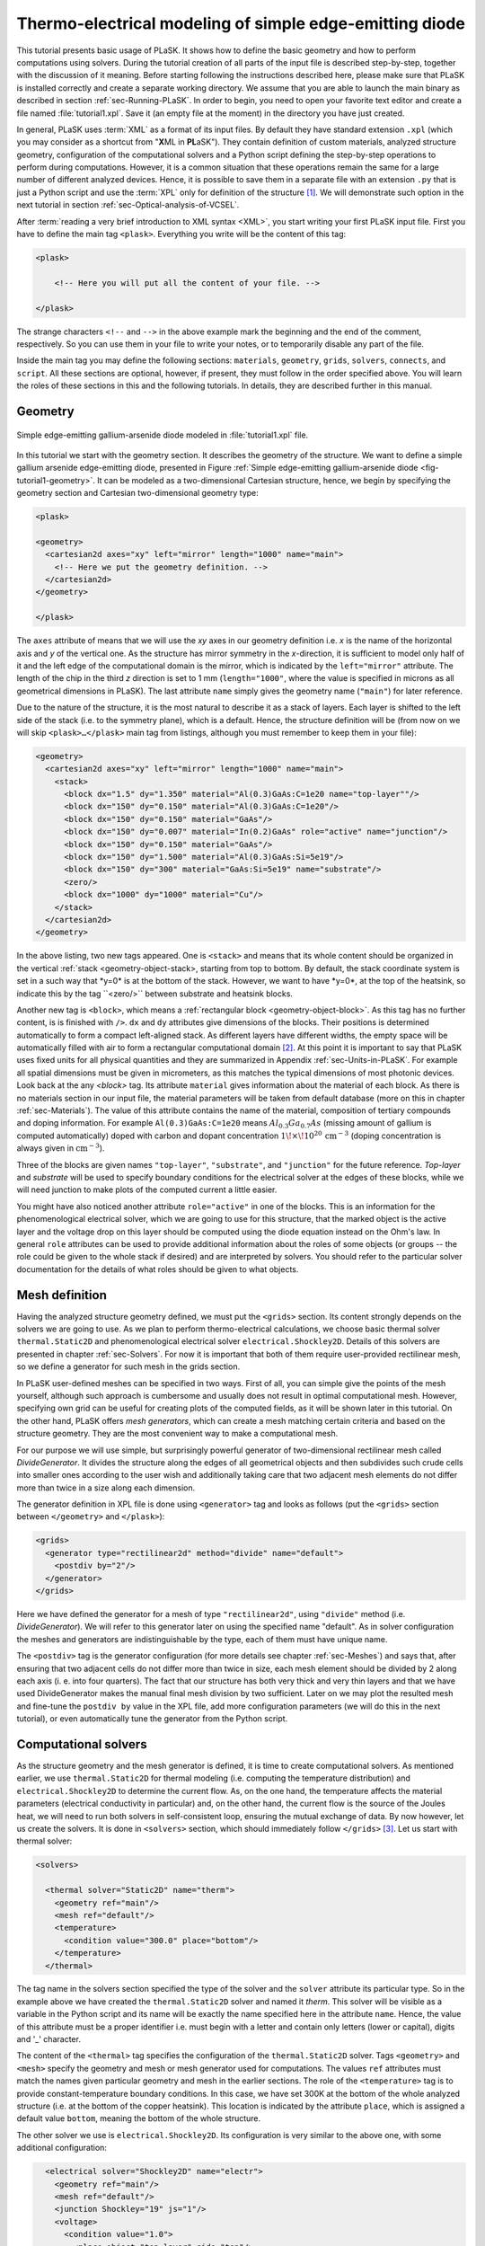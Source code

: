 .. _sec-Thermo-electrical-modeling-of-simple-ee-laser:

Thermo-electrical modeling of simple edge-emitting diode
--------------------------------------------------------

This tutorial presents basic usage of PLaSK. It shows how to define the basic geometry and how to perform computations using solvers. During the tutorial creation of all parts of the input file is described step-by-step, together with the discussion of it meaning. Before starting following the instructions described here, please make sure that PLaSK is installed correctly and create a separate working directory. We assume that you are able to launch the main binary as described in section :ref:`sec-Running-PLaSK`. In order to begin, you need to open your favorite text editor and create a file named :file:`tutorial1.xpl`. Save it (an empty file at the moment) in the directory you have just created.

In general, PLaSK uses :term:`XML` as a format of its input files. By default they have standard extension ``.xpl`` (which you may consider as a shortcut from "**X**\ ML in **PL**\ aSK"). They contain definition of custom materials, analyzed structure geometry, configuration of the computational solvers and a Python script defining the step-by-step operations to perform during computations. However, it is a common situation that these operations remain the same for a large number of different analyzed devices. Hence, it is possible to save them in a separate file with an extension ``.py`` that is just a Python script and use the :term:`XPL` only for definition of the structure [#run-py-file]_. We will demonstrate such option in the next tutorial in section :ref:`sec-Optical-analysis-of-VCSEL`.

After :term:`reading a very brief introduction to XML syntax <XML>`, you start writing your first PLaSK input file. First you have to define the main tag ``<plask>``. Everything you write will be the content of this tag:

.. code-block:: xml

    <plask>
    
        <!-- Here you will put all the content of your file. -->
    
    </plask>

The strange characters ``<!--`` and ``-->`` in the above example mark the beginning and the end of the comment, respectively. So you can use them in your file to write your notes, or to temporarily disable any part of the file.

Inside the main tag you may define the following sections: ``materials``, ``geometry``, ``grids``, ``solvers``, ``connects``, and ``script``. All these sections are optional, however, if present, they must follow in the order specified above. You will learn the roles of these sections in this and the following tutorials. In details, they are described further in this manual.

    
Geometry
^^^^^^^^

.. _fig-tutorial1-geometry:
.. figure:: tutorial1-geometry.svg
   :align: center

   Simple edge-emitting gallium-arsenide diode modeled in :file:`tutorial1.xpl` file.


In this tutorial we start with the geometry section. It describes the geometry of the structure. We want to define a simple gallium arsenide edge-emitting diode, presented in Figure :ref:`Simple edge-emitting gallium-arsenide diode <fig-tutorial1-geometry>`. It can be modeled as a two-dimensional Cartesian structure, hence, we begin by specifying the geometry section and Cartesian two-dimensional geometry type:

.. code-block:: xml

	<plask>

	<geometry>
	  <cartesian2d axes="xy" left="mirror" length="1000" name="main">
	    <!-- Here we put the geometry definition. -->
	  </cartesian2d>
	</geometry>

	</plask>

The ``axes`` attribute of means that we will use the *xy* axes in our geometry definition i.e. *x* is the name of the horizontal axis and *y* of the vertical one. As the structure has mirror symmetry in the *x*-direction, it is sufficient to model only half of it and the left edge of the computational domain is the mirror, which is indicated by the ``left="mirror"`` attribute. The length of the chip in the third *z* direction is set to 1 mm (``length="1000"``, where the value is specified in microns as all geometrical dimensions in PLaSK). The last attribute ``name`` simply gives the geometry name (``"main"``) for later reference.

Due to the nature of the structure, it is the most natural to describe it as a stack of layers. Each layer is shifted to the left side of the stack (i.e. to the symmetry plane), which is a default. Hence, the structure definition will be (from now on we will skip ``<plask>…</plask>`` main tag from listings, although you must remember to keep them in your file):

.. code-block:: xml

	<geometry>
	  <cartesian2d axes="xy" left="mirror" length="1000" name="main">
	    <stack>
	      <block dx="1.5" dy="1.350" material="Al(0.3)GaAs:C=1e20 name="top-layer""/>
	      <block dx="150" dy="0.150" material="Al(0.3)GaAs:C=1e20"/>
	      <block dx="150" dy="0.150" material="GaAs"/>
	      <block dx="150" dy="0.007" material="In(0.2)GaAs" role="active" name="junction"/>
	      <block dx="150" dy="0.150" material="GaAs"/>
	      <block dx="150" dy="1.500" material="Al(0.3)GaAs:Si=5e19"/>
	      <block dx="150" dy="300" material="GaAs:Si=5e19" name="substrate"/>
	      <zero/>
	      <block dx="1000" dy="1000" material="Cu"/>
	    </stack>
	  </cartesian2d>
	</geometry>

In the above listing, two new tags appeared. One is ``<stack>`` and means that its whole content should be organized in the vertical :ref:`stack <geometry-object-stack>, starting from top to bottom. By default, the stack coordinate system is set in a such way that *y=0* is at the bottom of the stack. However, we want to have *y=0*, at the top of the heatsink, so indicate this by the tag ``<zero/>`` between substrate and heatsink blocks.

Another new tag is ``<block>``, which means a :ref:`rectangular block <geometry-object-block>`. As this tag has no further content, is is finished with ``/>``. ``dx`` and ``dy`` attributes give dimensions of the blocks. Their positions is determined automatically to form a compact left-aligned stack. As different layers have different widths, the empty space will be automatically filled with air to form a rectangular computational domain [#rect-mesh-skip-empty]_. At this point it is important to say that PLaSK uses fixed units for all physical quantities and they are summarized in Appendix :ref:`sec-Units-in-PLaSK`. For example all spatial dimensions must be given in micrometers, as this matches the typical dimensions of most photonic devices. Look back at the any `<block>` tag. Its attribute ``material`` gives information about the material of each block. As there is no materials section in our input file, the material parameters will be taken from default database (more on this in chapter :ref:`sec-Materials`). The value of this attribute contains the name of the material, composition of tertiary compounds and doping information. For example ``Al(0.3)GaAs:C=1e20`` means :math:`Al_{0.3}Ga_{0.7}As` (missing amount of gallium is computed automatically) doped with carbon and dopant concentration :math:`1\!\times\!10^{20}\,\mathrm{cm}^{-3}` (doping concentration is always given in :math:`\mathrm{cm}^{-3}`).

Three of the blocks are given names ``"top-layer"``, ``"substrate"``, and ``"junction"`` for the future reference. `Top-layer` and `substrate` will be used to specify boundary conditions for the electrical solver at the edges of these blocks, while we will need junction to make plots of the computed current a little easier.

You might have also noticed another attribute ``role="active"`` in one of the blocks. This is an information for the phenomenological electrical solver, which we are going to use for this structure, that the marked object is the active layer and the voltage drop on this layer should be computed using the diode equation instead on the Ohm's law. In general ``role`` attributes can be used to provide additional information about the roles of some objects (or groups -- the role could be given to the whole stack if desired) and are interpreted by solvers. You should refer to the particular solver documentation for the details of what roles should be given to what objects.


    
Mesh definition
^^^^^^^^^^^^^^^

Having the analyzed structure geometry defined, we must put the ``<grids>`` section. Its content strongly depends on the solvers we are going to use. As we plan to perform thermo-electrical calculations, we choose basic thermal solver ``thermal.Static2D`` and phenomenological electrical solver ``electrical.Shockley2D``. Details of this solvers are presented in chapter :ref:`sec-Solvers`. For now it is important that both of them require user-provided rectilinear mesh, so we define a generator for such mesh in the grids section.

In PLaSK user-defined meshes can be specified in two ways. First of all, you can simple give the points of the mesh yourself, although such approach is cumbersome and usually does not result in optimal computational mesh. However, specifying own grid can be useful for creating plots of the computed fields, as it will be shown later in this tutorial. On the other hand, PLaSK offers *mesh generators*, which can create a mesh matching certain criteria and based on the structure geometry. They are the most convenient way to make a computational mesh.

For our purpose we will use simple, but surprisingly powerful generator of two-dimensional rectilinear mesh called *DivideGenerator*. It divides the structure along the edges of all geometrical objects and then subdivides such crude cells into smaller ones according to the user wish and additionally taking care that two adjacent mesh elements do not differ more than twice in a size along each dimension.

The generator definition in XPL file is done using ``<generator>`` tag and looks as follows (put the ``<grids>`` section between ``</geometry>`` and ``</plask>``):

.. code-block:: xml

	<grids>
	  <generator type="rectilinear2d" method="divide" name="default">
	    <postdiv by="2"/>
	  </generator>
	</grids>

Here we have defined the generator for a mesh of type ``"rectilinear2d"``, using ``"divide"`` method (i.e. *DivideGenerator*). We will refer to this generator later on using the specified name "default". As in solver configuration the meshes and generators are indistinguishable by the type, each of them must have unique name.

The ``<postdiv>`` tag is the generator configuration (for more details see chapter :ref:`sec-Meshes`) and says that, after ensuring that two adjacent cells do not differ more than twice in size, each mesh element should be divided by 2 along each axis (i. e. into four quarters). The fact that our structure has both very thick and very thin layers and that we have used DivideGenerator makes the manual final mesh division by two sufficient. Later on we may plot the resulted mesh and fine-tune the ``postdiv by`` value in the XPL file, add more configuration parameters (we will do this in the next tutorial), or even automatically tune the generator from the Python script.


Computational solvers
^^^^^^^^^^^^^^^^^^^^^

As the structure geometry and the mesh generator is defined, it is time to create computational solvers. As mentioned earlier, we use ``thermal.Static2D`` for thermal modeling (i.e. computing the temperature distribution) and ``electrical.Shockley2D`` to determine the current flow. As, on the one hand, the temperature affects the material parameters (electrical conductivity in particular) and, on the other hand, the current flow is the source of the Joules heat, we will need to run both solvers in self-consistent loop, ensuring the mutual exchange of data. By now however, let us create the solvers. It is done in ``<solvers>`` section, which should immediately follow ``</grids>`` [#blank-lines-in-XML]_. Let us start with thermal solver:

.. code-block:: xml

	<solvers>

	  <thermal solver="Static2D" name="therm">
	    <geometry ref="main"/>
	    <mesh ref="default"/>
	    <temperature>
	      <condition value="300.0" place="bottom"/>
	    </temperature>
	  </thermal>

The tag name in the solvers section specified the type of the solver and the ``solver`` attribute its particular type. So in the example above we have created the ``thermal.Static2D`` solver and named it *therm*. This solver will be visible as a variable in the Python script and its name will be exactly the name specified here in the attribute ``name``. Hence, the value of this attribute must be a proper identifier i.e. must begin with a letter and contain only letters (lower or capital), digits and '_' character.

The content of the ``<thermal>`` tag specifies the configuration of the ``thermal.Static2D`` solver. Tags ``<geometry>`` and ``<mesh>`` specify the geometry and mesh or mesh generator used for computations. The values ``ref`` attributes must match the names given particular geometry and mesh in the earlier sections. The role of the ``<temperature>`` tag is to provide constant-temperature boundary conditions. In this case, we have set 300K at the bottom of the whole analyzed structure (i.e. at the bottom of the copper heatsink). This location is indicated by the attribute ``place``, which is assigned a default value ``bottom``, meaning the bottom of the whole structure.

The other solver we use is ``electrical.Shockley2D``. Its configuration is very similar to the above one, with some additional configuration:

.. code-block:: xml

      <electrical solver="Shockley2D" name="electr">
        <geometry ref="main"/>
        <mesh ref="default"/>
        <junction Shockley="19" js="1"/>
        <voltage>
          <condition value="1.0">
            <place object="top-layer" side="top"/>
          </condition>
          <condition value="0.0">
            <place object="substrate" side="bottom"/>
          </condition>
        </voltage>
      </electrical>
    
    </solvers>
    
You notice the additional tag ``<junction>`` with attributes ``Shockley`` and ``js``. These are custom parameters of ``Shockley2D`` electrical solver and they set values for phenomenological junction coefficient :math:`\beta` and reverse current density :math:`j_{s}`. Their meaning is described in section :ref`sec-Solver-electrical-beta`. At this moment just leave their values as in the example.

Next, we have two boundary conditions, specifying electric potential (voltage) at the top side of the object named ``"top-layer"`` (1V) and at the bottom side of the ``"substrate"`` (0V). Take a look at the geometry section to see which objects are these. As the definition of the location of boundary conditions is not a single word, we had to use the separate tag ``<place>`` as a content of the ``<condition>`` tag instead of its place attribute. If you wonder why we could not simple specify 1V potential at the top of the whole structure similarly as it was done for thermal solver, notice that the top layer has width of only 1.5µm and there is 4998.5µm of air adjacent to it. You would not want to put voltage to the air.

Once the solvers are created, you have to connect them. In PLaSK data between solvers is exchanged using a system of providers and receivers. For example thermal solver have temperature provider called ``outTemperature`` and any other solver has receiver ``inTemperature``. By connecting them in the ``<connects>`` section of the XPL file, we can ensure that each time the other solver (in our case this will be ``electrical.Shockley2D`` that we named electr) requires temperature distribution, e.g. in order to consider the temperature dependence of the material electrical conductivity, its recently computed value will be provided automatically. On the other hand, in order to perform the computations, the thermal solver needs distribution of Joule's heat density, which can be similarly provided by the electrical solver. Hence, we need to define the ``<connects>`` section that follow solvers definition:

.. code-block:: xml

    <connects>
      <connect in="electr.inTemperature" out="therm.outTemperature"/>
      <connect in="therm.inHeat" out="electr.outHeat"/>
    </connects>

Receiver specification is always *solver_name.inReceivedQuantity*, where *solver_name* is the name we have given the solver in the ``<solvers>`` section. Similarly providers are named `solver_name.outProvidedQuantity`. Receivers and providers always have names prefixed in and out in order to easily distinguish them. The complete list of the providers and receives available in each solver is presented in chapter :ref:`sec-Solvers`.

After you have specified the above connections, bi-directional data exchange between the solvers will be done automatically and you need not worry about it during your calculations. If you want, you may connect a single provider with multiple receivers, however, not the opposite. Also, PLaSK will report an error if you try to connect providers and receivers of the incompatible type (e.g. ``inTemperature`` and ``outHeatDensity``).


Running computations
^^^^^^^^^^^^^^^^^^^^

.. topic:: Listing of :file:`tutorial1.xpl` with empty script section.

	.. _lis-Listing-of-tutorial1.xpl:
	.. code-block:: xml

	    <plask>
	    
	    <geometry>
	      <cartesian2d axes="xy" left="mirror" length="1000" name="main">
		<stack>
		  <block dx="1.5" dy="1.350" material="Al(0.3)GaAs:C=1e20" name="top-layer"/>
		  <block dx="150" dy="0.150" material="Al(0.3)GaAs:C=1e20"/>
		  <block dx="150" dy="0.150" material="GaAs"/>
		  <block dx="150" dy="0.007" material="In(0.2)GaAs" role="active" name="junction"/>
		  <block dx="150" dy="0.150" material="GaAs"/>
		  <block dx="150" dy="1.500" material="Al(0.3)GaAs:Si=5e19"/>
		  <block dx="150" dy="300" material="GaAs:Si=5e19" name="substrate"/>
		  <zero/>
		  <block dx="1000" dy="1000" material="Cu"/>
		</stack>
	      </cartesian2d>
	    </geometry>
	    
	    <grids>
	      <generator type="rectilinear2d" method="divide" name="default">
		<postdiv by="2"/>
	      </generator>
	    </grids>
	    
	    <solvers>
	      <thermal solver="Static2D" name="therm">
		<geometry ref="main"/>
		<mesh ref="default"/>
		<temperature>
		  <condition value="300.0" place="bottom"/>
		</temperature>
	      </thermal>
	      <electrical solver="Shockley2D" name="electr">
		<geometry ref="main"/>
		<mesh ref="default"/>
		<junction Shockley="19" js="1"/>
		<voltage>
		  <condition value="1.0">
		    <place object="top-layer" side="top"/>
		  </condition>
		  <condition value="0.0">
		    <place object="substrate" side="bottom"/>
		  </condition>
		</voltage>
	      </electrical>
	    </solvers>
	    
	    <connects>
	      <connect in="electr.inTemperature" out="therm.outTemperature"/>
	      <connect in="therm.inHeat" out="electr.outHeat"/>
	    </connects>
	    
	    <script>
	    <!-- Here will go the script presented in the rest of this tutorial -->
	    </script>
	    
	    </plask>
    
At this point, you have prepared all the data needed to perform thermo-electrical analysis of the sample device. :ref:`Listing of tutorial1.xpl <lis-Listing-of-tutorial1.xpl>` shows the review of what we have created so far. The only missing part is the ``<script>`` section, which should be the last section of the file. In this section you define operations you want to perform: computations and presentation of the results. It is a script written in very easy-to-learn programming language Python. If you want to be able to write advanced programs for analysis of your structures (e. g. automatic optimization) you can find useful tutorials in the internet. A good starting point would be: http://docs.python.org/2/tutorial/, which covers Python basics.

Other useful resources are:
 - http://www.scipy.org/Tentative_NumPy_Tutorial
 - http://docs.scipy.org/doc/scipy/reference/tutorial/index.html
 - http://matplotlib.org/users/pyplot_tutorial.html

They give simple introduction to performing advanced scientific computations in Python and making professionally looking plots using Matlab-like interface.

However, in order to just use PLaSK and perform basic computations, you do not need any knowledge of Python other than presented in this manual. Even so, the Python syntax is so simple and readable that you should have no problems reading and understanding moderately advanced scripts and writing simple ones on your own.

As you have noticed, there is already a ``<script>`` section in :ref:`listing of tutorial1.xpl <lis-Listing-of-tutorial1.xpl>`. All the Python code presented from now on in this tutorial must be put inside this section. Hence, we will skip the XML elements from the examples.

In our tutorial we want to self-consistently compute temperature and electric current distribution. Having all the solvers set in the XPL file, we just need to launch calculations::

    verr = electr.compute(1)
    terr = therm.compute(1)
    
As Python uses indentation to indicate blocks of the code, it is important not to insert any spaces in the beginning of the two above lines. Their meaning is as follows:
1. run single computations of the solver *electr* and store the maximum change of computed voltage in variable *verr*,
2. run single computations of the solver *therm* and store the maximum change of computed voltage in variable *terr*.

Both used solvers apply finite element method for their computations. However, the temperature dependence of the thermal and electrical conductivities and current dependence of the effective electrical conductivity in the active region make the whole problem a nonlinear one. Hence, the finite-element computations have to be repeated until the convergence is achieved. The values returned by compute methods of both solvers indicate error of such convergence i.e. you should keep computing as long as any of them is larger than some desired limit. Solvers can do this automatically, but as we want to achieve mutual convergence of two connected solvers, we have to take the control ourselves. For this reason we pass integer number *n=1* as arguments of the methods, which means: do not perform more than *n* loops, even if the convergence is not achieved.

After initial calculations, we may run further computations in a loop, which is repeated until both returned errors are smaller than the default limits::

    while terr > therm.maxerr or verr > electr.maxerr:
        verr = electr.compute(6)
        terr = therm.compute(1)
    
    print_log(LOG_INFO, "Calculations finished!")
    
Notice that the content of the loop is indented after the semicolon. This is how Python knows what should go inside the loop. The line without indentation will be executed after the loop and, in this case, it simply prints a custom log message.

This time we allow to run maximum 6 loop iterations of the electrical solver interchanged with a single iteration of the thermal one. The reason for such a choice is the fact that the electrical solver converges much slower than the thermal one, so we need to let it run more times. You are free to change the limit and see how quickly the whole system converges. You may even skip the limit at all (i.e. type ``"electr.compute()"``), in which case the electrical computations will be performed until convergence is reached for the current temperature.

``therm.maxerr`` and ``electr.maxerr`` are default values of the convergence limits for the solvers (they can be adjuster either in the ``<solvers>`` section or in the Python script). Hence, we repeat the loop until any of the returned errors is larger than the appropriate limit.

Having whole written the input file (including script) so far I suggest you to save it and run the computations with PLaSK in a way described in section :ref:`sec-Running-plask` i.e.
 - In Linux shell or MACOS terminal:
   
   .. code-block:: bash

      joe@cray:~/tutorials$ plask tutorial1.xpl
   
 - In Windows from the Command Prompt (assuming you have installed PLaSK in "C:\Program Files\PLaSK\")::

      C:\Users\joe\tutorials> "C:\Program Files\PLaSK\bin\plask.exe" tutorial1.xpl

You should see a lot of logs, but no results. This is not strange as we did not give any instructions to output the results. However, take a look at the end of the logs:

.. code-block:: none

	INFO          : electr:electrical.Shockley2D: Running electrical calculations
	DETAIL        : therm:thermal.Static2D: Getting temperatures
	DETAIL        : interpolate: Running LINEAR interpolation
	DETAIL        : electr:electrical.Shockley2D: Setting up matrix system (size=1675, bands=27{28})
	DETAIL        : electr:electrical.Shockley2D: Solving matrix system
	RESULT        : electr:electrical.Shockley2D: Loop 1(71): max(j@junc) = 8.88 kA/cm2, error = 0.0435 %
	INFO          : therm:thermal.Static2D: Running thermal calculations
	DETAIL        : therm:thermal.Static2D: Setting up matrix system (size=1675, bands=27{28})
	DETAIL        : electr:electrical.Shockley2D: Getting heat density
	DETAIL        : electr:electrical.Shockley2D: Computing heat densities
	DETAIL        : interpolate: Running LINEAR interpolation
	DETAIL        : therm:thermal.Static2D: Solving matrix system
	RESULT        : therm:thermal.Static2D: Loop 1(14): max(T) = 345.393 K, error = 0.00553302 K
	INFO          : Calculations finished!

In the last line you can see the message "Calculations finished!", which you printed yourself in the script. Before this, there is a lot of information given by the solvers. The very interesting one is the one before the last, reported by the thermal solver (see ``therm:thermal.Static2D:`` in this line) which gives the number of iterations, number of total iterations, the maximum computed temperature in the structure, and the maximum temperature update since the last call to the ``compute`` method. The convergence is achieved, since the default temperature change limit is *0.05K*.


Showing results
^^^^^^^^^^^^^^^

In order to show the results, we need to retrieve the relevant information from the solvers. In PLaSK this can be done by using solver providers. Apart from connecting them to receivers, they can be directly called as normal methods. For example, in order to obtain the temperature distribution, you can issue the command: ``therm.outTemperature(mymesh)``, where ``mymesh`` is any mesh, on which you want to know the field distribution. It may be the same mesh that was used for computations, although does not need to. In the latter case, PLaSK will automatically interpolate data for you.

For now, let us obtain the temperature on the same mesh it was computed. So, add the following line at the end of the script section::

	temp = therm.outTemperature(therm.mesh)

This will assign the temperature distribution on the working mesh of the solver ``therm`` (given by ``therm.mesh``) to the variable ``temp``. Having done this we can get the maximum temperature simply as ``maxtemp = max(temp)``, save it to :term:`HDF5` file, or plot as a color map. Let us do the latter, using 12 color bands to indicate temperature. In addition we plot the wireframe of the analyzed structure, so we have some visual location reference, and add the temperature color-bar::

	plot_field(temp, 12)
	plot_geometry(GEO["main"], color="w")
	colorbar()

In the second line above, there is a global dictionary ``GEO``, which contains all geometries and geometry objects defined in the XPL file, with keys matching the value of the attribute ``name`` of each geometry. Hence, ``GEO["main"]`` is simply Python representation of our diode geometry described in the beginning of this tutorial [#GEO.name]_. Additional parameter color of the ``plot_geometry`` command makes the geometry wireframe plotted white instead of the default black. The rest of the code responsible for plotting the temperature should be self-explanatory.

Apart from the results it may be also useful to see the computational mesh. In order to do this, we create a new plot window using ``figure()`` command and plot the structure together with the computational mesh (actually the mesh is the same for both solvers, so you may get it from either one)::

	figure()
	plot_geometry(GEO["main"], set_limits=True)
	plot_mesh(electr.mesh)

Additional argument ``set_limits`` of ``plot_geometry`` set to ``true`` ensures that the axes limits will be adjusted to match the whole structure. In the previous figure it was automatically done by ``plot_field`` [#plot_field-limit]_.

In order to see the plots, you should add the command at the end of your script [#show]_::

	show()

When you run the file with PLaSK, you should see two windows with the plots. You can use the controls available in this windows to zoom or move the figure (try zooming the top left corner, where the actual diode active structure is located). You can also click the button with a small disk shown on it, to save the currently visible image to disk.

Before concluding this tutorial, let us make a second figure. This time, it will be two-dimensional plot of the current density in the active region. For this we need to know the vertical position of the active layer. We could compute it manually, knowing that we have set bottom of the *GaAs* substrate at level *0*. By summing the layer thicknesses we get that the bottom edge of the active layer is located at position :math:`y=301.650\,\text{\textmu m}`. However, much better approach would be to determine this value automatically. You may remember that we have given the name junction to the active layer. In Python script we can refer to it as ``GEO["junction"]``. We can obtain the position of the bottom left corner of this block by adding command (put it directly before the ``show()``)::

	pos = GEO["main"].get_object_positions(GEO["junction"])[0]

``get_object_positions`` is a method of the geometry, which returns the list of positions of geometry object given as its argument. Is is a list and not a single value, as a single object may appear in the geometry several times (we will investigate such situation in the next tutorial). Hence, zero in brackets ``[0]`` at the end of the line extracts the first element of this list (in Python all lists are indexed starting from zero). In this way, ``pos`` is the two-dimensional vector indicating the position of the active layer.

Now, we can extract the vertical component of the active layer position as ``pos.y``. Next, we want to create a one-dimensional mesh spanning all over the active region::

	junction_mesh = mesh.Rectilinear2D(linspace(-150., 150., 1000), [pos.y])

Frankly speaking the created mesh is still a two-dimensional mesh, however, it has only one row. The thing that looks like a function invocation mesh.Rectilinear2D is a two-dimensinal rectilinear mesh class [#mesh-is-module]_ and by invoking it as a function, we create a particular instance of this class. Provided arguments are lists of the mesh points along *x* and *y* axes. If you have used Matlab, you should be familiar with the function ``linspace``. It returns a list of ``1000`` points (indicated by its third argument) spanning from *–150µm* to *150µm* (first and second arguments). Along *y* axis we have only one point at the level of the active layer. Mind that you can correctly get fields for negative values of *x*, because you have specified ``left="mirror"`` in the geometry declaration.

Now, we can obtain the current density from the receiver of solver ``electr``::

	current = electr.outCurrentDensity(junction_mesh)

Now current can be considered as a one-dimesional array. However, it contains all the components of the current density vector, while we want to plot only the vertical component, which is perpendicular to the junction. So we may use Python so called list comprehension construct to transform one list into another::

	curry = [ abs(j.y) for j in current ]

The above line means: make list consisting of absolute values of ``j.y``, where ``j`` becomes consequently each element of the array current and store the resulting list in variable curry. Now, we can make a new figure and plot current density versus *x*-axis::

	figure()
	plot(junction_mesh.axis0, curry)
	xlabel("$x [um]")
	ylabel("current density [kA/cm$^2$]")

junction.axis0 gives the list of points in the horizontal axis of the two-dimensional mesh i.e. axis *x*. The last two lines add labels to the plot axes (see, you can use basic LaTeX in the labels).

Ensure that the commands to create the last figure are before ``show()``. Save your file (for your reference :ref:`the whole script is shown in listng <lis-Listing-of-tutorial1-script>`) and run it wih PLaSK. You should see three figures now. Zoom them to your liking and save the images, successfully finishing this tutorial.

.. topic:: Content of the script section from the file :file:`tutorial1.xpl`.

	.. _lis-Listing-of-tutorial1-script:
	.. code-block:: python

		verr = electr.compute(1)
		terr = therm.compute(1) 

		while terr > therm.maxerr or verr > electr.maxerr:
		    verr = electr.compute(6)
		    terr = therm.compute(1)

		print_log(LOG_INFO, "Calculations finished!")

		temp = therm.outTemperature(therm.mesh)
		plot_field(temp, 12)
		plot_geometry(GEO["main"], color="w")
		colorbar()

		figure()
		plot_geometry(GEO["main"], set_limits=True)
		plot_mesh(electr.mesh)

		pos = GEO["main"].get_object_positions(GEO["junction"])[0]
		junction_mesh = mesh.Rectilinear2D(linspace(-150., 150., 1000), [pos.y])
		current = electr.outCurrentDensity(junction_mesh)
		curry = [ abs(j.y) for j in current ]
		figure()
		plot(junction_mesh.axis0, curry)
		xlabel("$x [um]")
		ylabel("current density [kA/cm$^2$]")

		show()

.. rubric:: Footnotes
.. [#run-py-file] Actually it is possible to run the computations without creating :term:`XPL` file at all, as everything can be defined using Python, however, this option will be presented later.
.. [#rect-mesh-skip-empty] Actually this is true only for rectangular meshes. There are special mesh types in PLaSK, which can skip empty areas from computations.
.. [#blank-lines-in-XML] You can naturally put some blank lines and comments between each section, to make your file easier to read.
.. [#GEO.name] For your convenience it can be also accessed as ``GEO.main``.
.. [#plot_field-limit] Actually ``plot_field`` sets the axes limit to the area covered by the mesh on which the field was computed. However, in this case it just covers the whole structure.
.. [#show] ``show()`` will probably not work if you run PLaSK remotely or using any batch system. In such case, you should replace it with ``savefig("filename")`` in order to save the figure directly to disk. However, you should also adjust the plot ranges in advance: ``xlim(0, 150); ylim(0, 305)``
.. [#mesh-is-module] Specifically, mesh is a Python module and ``Rectilinear2D`` a class defined inside of this module.

